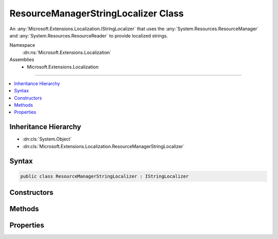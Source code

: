 

ResourceManagerStringLocalizer Class
====================================






An :any:`Microsoft.Extensions.Localization.IStringLocalizer` that uses the :any:`System.Resources.ResourceManager` and 
:any:`System.Resources.ResourceReader` to provide localized strings.


Namespace
    :dn:ns:`Microsoft.Extensions.Localization`
Assemblies
    * Microsoft.Extensions.Localization

----

.. contents::
   :local:



Inheritance Hierarchy
---------------------


* :dn:cls:`System.Object`
* :dn:cls:`Microsoft.Extensions.Localization.ResourceManagerStringLocalizer`








Syntax
------

.. code-block:: csharp

    public class ResourceManagerStringLocalizer : IStringLocalizer








.. dn:class:: Microsoft.Extensions.Localization.ResourceManagerStringLocalizer
    :hidden:

.. dn:class:: Microsoft.Extensions.Localization.ResourceManagerStringLocalizer

Constructors
------------

.. dn:class:: Microsoft.Extensions.Localization.ResourceManagerStringLocalizer
    :noindex:
    :hidden:

    
    .. dn:constructor:: Microsoft.Extensions.Localization.ResourceManagerStringLocalizer.ResourceManagerStringLocalizer(System.Resources.ResourceManager, Microsoft.Extensions.Localization.Internal.AssemblyWrapper, System.String, Microsoft.Extensions.Localization.IResourceNamesCache)
    
        
    
        
        Intended for testing purposes only.
    
        
    
        
        :type resourceManager: System.Resources.ResourceManager
    
        
        :type resourceAssemblyWrapper: Microsoft.Extensions.Localization.Internal.AssemblyWrapper
    
        
        :type baseName: System.String
    
        
        :type resourceNamesCache: Microsoft.Extensions.Localization.IResourceNamesCache
    
        
        .. code-block:: csharp
    
            public ResourceManagerStringLocalizer(ResourceManager resourceManager, AssemblyWrapper resourceAssemblyWrapper, string baseName, IResourceNamesCache resourceNamesCache)
    
    .. dn:constructor:: Microsoft.Extensions.Localization.ResourceManagerStringLocalizer.ResourceManagerStringLocalizer(System.Resources.ResourceManager, System.Reflection.Assembly, System.String, Microsoft.Extensions.Localization.IResourceNamesCache)
    
        
    
        
        Creates a new :any:`Microsoft.Extensions.Localization.ResourceManagerStringLocalizer`\.
    
        
    
        
        :param resourceManager: The :any:`System.Resources.ResourceManager` to read strings from.
        
        :type resourceManager: System.Resources.ResourceManager
    
        
        :param resourceAssembly: The :any:`System.Reflection.Assembly` that contains the strings as embedded resources.
        
        :type resourceAssembly: System.Reflection.Assembly
    
        
        :param baseName: The base name of the embedded resource in the :any:`System.Reflection.Assembly` that contains the strings.
        
        :type baseName: System.String
    
        
        :param resourceNamesCache: Cache of the list of strings for a given resource assembly name.
        
        :type resourceNamesCache: Microsoft.Extensions.Localization.IResourceNamesCache
    
        
        .. code-block:: csharp
    
            public ResourceManagerStringLocalizer(ResourceManager resourceManager, Assembly resourceAssembly, string baseName, IResourceNamesCache resourceNamesCache)
    

Methods
-------

.. dn:class:: Microsoft.Extensions.Localization.ResourceManagerStringLocalizer
    :noindex:
    :hidden:

    
    .. dn:method:: Microsoft.Extensions.Localization.ResourceManagerStringLocalizer.GetAllStrings(System.Boolean)
    
        
    
        
        :type includeParentCultures: System.Boolean
        :rtype: System.Collections.Generic.IEnumerable<System.Collections.Generic.IEnumerable`1>{Microsoft.Extensions.Localization.LocalizedString<Microsoft.Extensions.Localization.LocalizedString>}
    
        
        .. code-block:: csharp
    
            public virtual IEnumerable<LocalizedString> GetAllStrings(bool includeParentCultures)
    
    .. dn:method:: Microsoft.Extensions.Localization.ResourceManagerStringLocalizer.GetAllStrings(System.Boolean, System.Globalization.CultureInfo)
    
        
    
        
        Returns all strings in the specified culture.
    
        
    
        
        :type includeParentCultures: System.Boolean
    
        
        :param culture: The :any:`System.Globalization.CultureInfo` to get strings for.
        
        :type culture: System.Globalization.CultureInfo
        :rtype: System.Collections.Generic.IEnumerable<System.Collections.Generic.IEnumerable`1>{Microsoft.Extensions.Localization.LocalizedString<Microsoft.Extensions.Localization.LocalizedString>}
        :return: The strings.
    
        
        .. code-block:: csharp
    
            protected IEnumerable<LocalizedString> GetAllStrings(bool includeParentCultures, CultureInfo culture)
    
    .. dn:method:: Microsoft.Extensions.Localization.ResourceManagerStringLocalizer.GetStringSafely(System.String, System.Globalization.CultureInfo)
    
        
    
        
        Gets a resource string from the :dn:field:`Microsoft.Extensions.Localization.ResourceManagerStringLocalizer._resourceManager` and returns <code>null</code> instead of
        throwing exceptions if a match isn't found.
    
        
    
        
        :param name: The name of the string resource.
        
        :type name: System.String
    
        
        :param culture: The :any:`System.Globalization.CultureInfo` to get the string for.
        
        :type culture: System.Globalization.CultureInfo
        :rtype: System.String
        :return: The resource string, or <code>null</code> if none was found.
    
        
        .. code-block:: csharp
    
            protected string GetStringSafely(string name, CultureInfo culture)
    
    .. dn:method:: Microsoft.Extensions.Localization.ResourceManagerStringLocalizer.WithCulture(System.Globalization.CultureInfo)
    
        
    
        
        Creates a new :any:`Microsoft.Extensions.Localization.ResourceManagerStringLocalizer` for a specific :any:`System.Globalization.CultureInfo`\.
    
        
    
        
        :param culture: The :any:`System.Globalization.CultureInfo` to use.
        
        :type culture: System.Globalization.CultureInfo
        :rtype: Microsoft.Extensions.Localization.IStringLocalizer
        :return: A culture-specific :any:`Microsoft.Extensions.Localization.ResourceManagerStringLocalizer`\.
    
        
        .. code-block:: csharp
    
            public IStringLocalizer WithCulture(CultureInfo culture)
    

Properties
----------

.. dn:class:: Microsoft.Extensions.Localization.ResourceManagerStringLocalizer
    :noindex:
    :hidden:

    
    .. dn:property:: Microsoft.Extensions.Localization.ResourceManagerStringLocalizer.Item[System.String]
    
        
    
        
        :type name: System.String
        :rtype: Microsoft.Extensions.Localization.LocalizedString
    
        
        .. code-block:: csharp
    
            public virtual LocalizedString this[string name] { get; }
    
    .. dn:property:: Microsoft.Extensions.Localization.ResourceManagerStringLocalizer.Item[System.String, System.Object[]]
    
        
    
        
        :type name: System.String
    
        
        :type arguments: System.Object<System.Object>[]
        :rtype: Microsoft.Extensions.Localization.LocalizedString
    
        
        .. code-block:: csharp
    
            public virtual LocalizedString this[string name, params object[] arguments] { get; }
    

